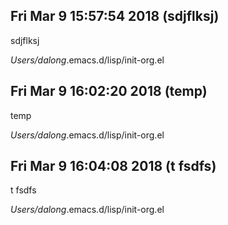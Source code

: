 
** Fri Mar  9 15:57:54 2018 (sdjflksj)

sdjflksj

/Users/dalong/.emacs.d/lisp/init-org.el

** Fri Mar  9 16:02:20 2018 (temp)

temp

/Users/dalong/.emacs.d/lisp/init-org.el

** Fri Mar  9 16:04:08 2018 (t fsdfs)

t fsdfs

/Users/dalong/.emacs.d/lisp/init-org.el
